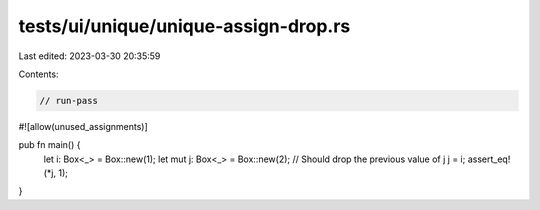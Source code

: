 tests/ui/unique/unique-assign-drop.rs
=====================================

Last edited: 2023-03-30 20:35:59

Contents:

.. code-block:: rs

    // run-pass
#![allow(unused_assignments)]

pub fn main() {
    let i: Box<_> = Box::new(1);
    let mut j: Box<_> = Box::new(2);
    // Should drop the previous value of j
    j = i;
    assert_eq!(*j, 1);
}


